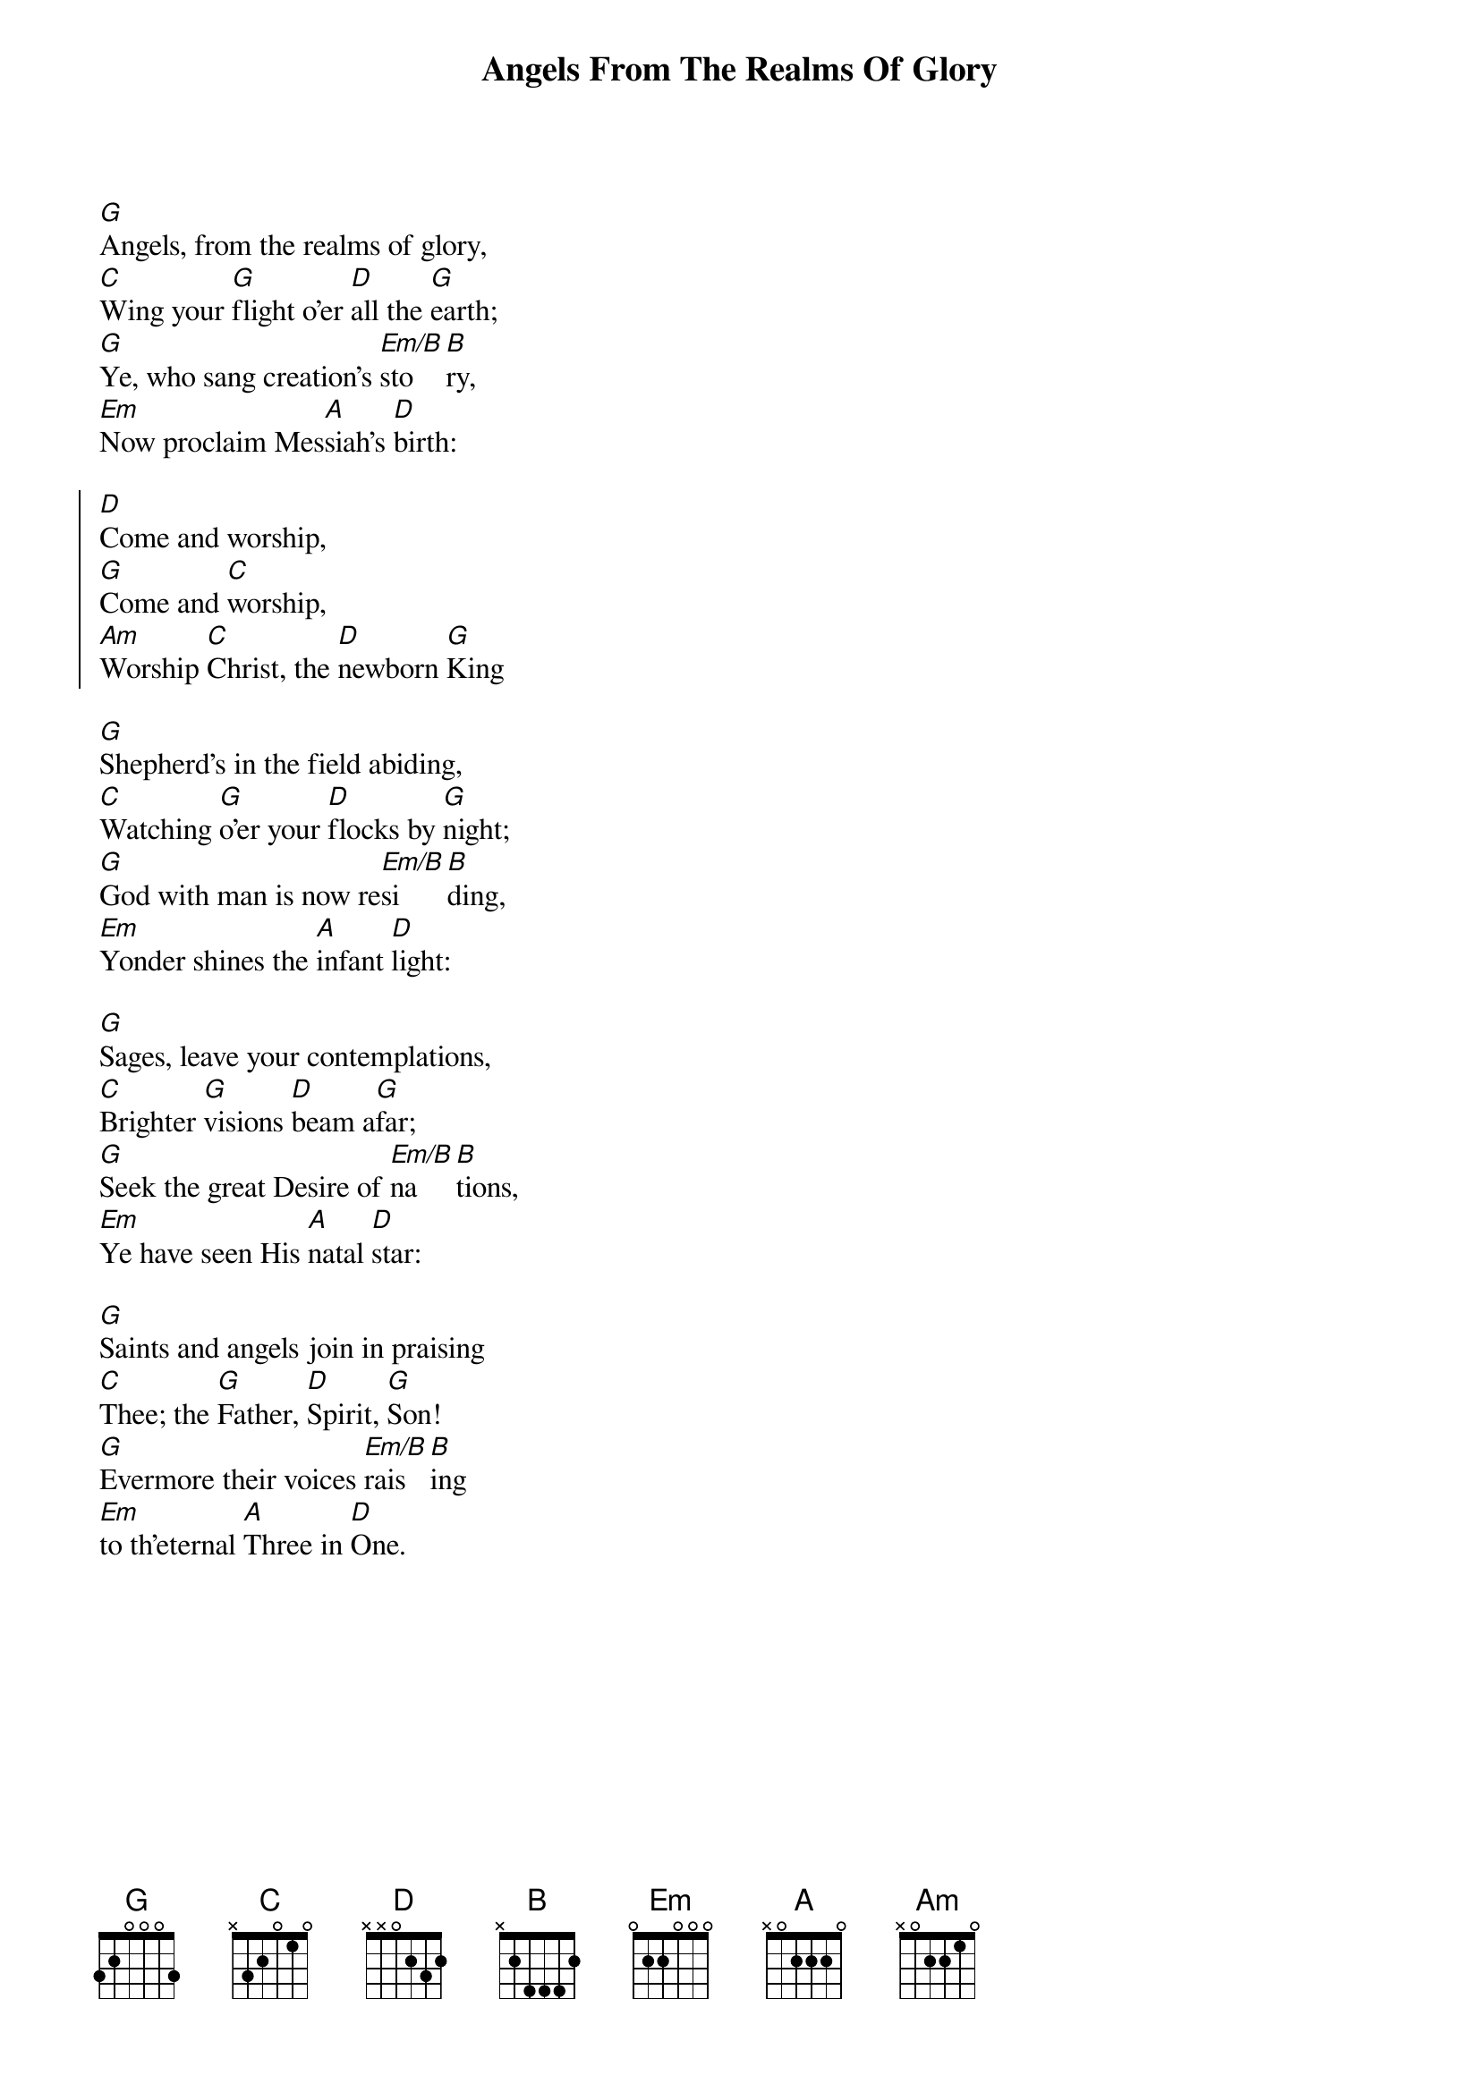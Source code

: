 {title: Angels From The Realms Of Glory}
{subtitle:}
{text: James Montgomery}
{music: Henry Smart}
{flow: Verse 1,Chorus,Verse 2,Chorus,Verse 3,Chorus,Verse 4,Chorus}
{ccli: 31669}
{time: 4/4}
{key: Bb}
{capo: 3}
# This song is believed to be in the public domain. More information can be found at:
#   http://www.pdinfo.com/PD-Music-Genres/PD-Christmas-Songs.php
#   http://www.ccli.com/Licenseholder/Search/SongSearch.aspx?s=31669

{start_of_verse}
[G]Angels, from the realms of glory,
[C]Wing your [G]flight o'er [D]all the [G]earth;
[G]Ye, who sang creation's [Em/B]sto[B]ry,
[Em]Now proclaim Mes[A]siah's [D]birth:
{end_of_verse}

{soc}
[D]Come and worship,
[G]Come and [C]worship,
[Am]Worship [C]Christ, the [D]newborn [G]King
{eoc}

{start_of_verse}
[G]Shepherd's in the field abiding,
[C]Watching [G]o'er your [D]flocks by [G]night;
[G]God with man is now re[Em/B]si[B]ding,
[Em]Yonder shines the [A]infant [D]light:
{end_of_verse}

{start_of_verse}
[G]Sages, leave your contemplations,
[C]Brighter [G]visions [D]beam a[G]far;
[G]Seek the great Desire of [Em/B]na[B]tions,
[Em]Ye have seen His [A]natal [D]star:
{end_of_verse}

# Verse 4 from Salisbury Hymn-Book, 1857
#   http://books.google.com/books?id=or9VAAAAcAAJ&pg=PA43#v=onepage&q&f=false
{start_of_verse}
[G]Saints and angels join in praising
[C]Thee; the [G]Father, [D]Spirit, [G]Son!
[G]Evermore their voices [Em/B]rais[B]ing
[Em]to th'eternal [A]Three in [D]One.
{end_of_verse}
